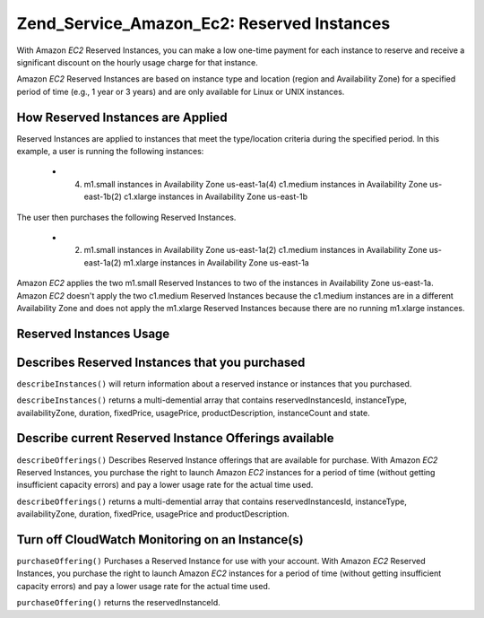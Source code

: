 
Zend_Service_Amazon_Ec2: Reserved Instances
===========================================

With Amazon *EC2* Reserved Instances, you can make a low one-time payment for each instance to reserve and receive a significant discount on the hourly usage charge for that instance.

Amazon *EC2* Reserved Instances are based on instance type and location (region and Availability Zone) for a specified period of time (e.g., 1 year or 3 years) and are only available for Linux or UNIX instances.

.. _zend.service.amazon.ec2.reserved.instance.howitworks:

How Reserved Instances are Applied
----------------------------------

Reserved Instances are applied to instances that meet the type/location criteria during the specified period. In this example, a user is running the following instances:

    - (4) m1.small instances in Availability Zone us-east-1a(4) c1.medium instances in Availability Zone us-east-1b(2) c1.xlarge instances in Availability Zone us-east-1b


The user then purchases the following Reserved Instances.

    - (2) m1.small instances in Availability Zone us-east-1a(2) c1.medium instances in Availability Zone us-east-1a(2) m1.xlarge instances in Availability Zone us-east-1a


Amazon *EC2* applies the two m1.small Reserved Instances to two of the instances in Availability Zone us-east-1a. Amazon *EC2* doesn't apply the two c1.medium Reserved Instances because the c1.medium instances are in a different Availability Zone and does not apply the m1.xlarge Reserved Instances because there are no running m1.xlarge instances.

.. _zend.service.amazon.ec2.reserved.instance.operations:

Reserved Instances Usage
------------------------

.. _zend.service.amazon.ec2.reserved.instance.operations.describe:

Describes Reserved Instances that you purchased
-----------------------------------------------

``describeInstances()`` will return information about a reserved instance or instances that you purchased.

``describeInstances()`` returns a multi-demential array that contains reservedInstancesId, instanceType, availabilityZone, duration, fixedPrice, usagePrice, productDescription, instanceCount and state.

.. code-block:: php
    :linenos:
    
    $ec2_instance = new Zend_Service_Amazon_Ec2_Instance_Reserved('aws_key',
                                                         'aws_secret_key');
    $return = $ec2_instance->describeInstances('instanceId');
    

.. _zend.service.amazon.ec2.reserved.instance.offerings.describe:

Describe current Reserved Instance Offerings available
------------------------------------------------------

``describeOfferings()`` Describes Reserved Instance offerings that are available for purchase. With Amazon *EC2* Reserved Instances, you purchase the right to launch Amazon *EC2* instances for a period of time (without getting insufficient capacity errors) and pay a lower usage rate for the actual time used.

``describeOfferings()`` returns a multi-demential array that contains reservedInstancesId, instanceType, availabilityZone, duration, fixedPrice, usagePrice and productDescription.

.. code-block:: php
    :linenos:
    
    $ec2_instance = new Zend_Service_Amazon_Ec2_Instance_Reserved('aws_key',
                                                         'aws_secret_key');
    $return = $ec2_instance->describeOfferings();
    

.. _zend.service.amazon.ec2.reserved.instance.offerings.purchase:

Turn off CloudWatch Monitoring on an Instance(s)
------------------------------------------------

``purchaseOffering()`` Purchases a Reserved Instance for use with your account. With Amazon *EC2* Reserved Instances, you purchase the right to launch Amazon *EC2* instances for a period of time (without getting insufficient capacity errors) and pay a lower usage rate for the actual time used.

``purchaseOffering()`` returns the reservedInstanceId.

.. code-block:: php
    :linenos:
    
    $ec2_instance = new Zend_Service_Amazon_Ec2_Instance_Reserved('aws_key',
                                                         'aws_secret_key');
    $return = $ec2_instance->purchaseOffering('offeringId', 'instanceCount');
    


